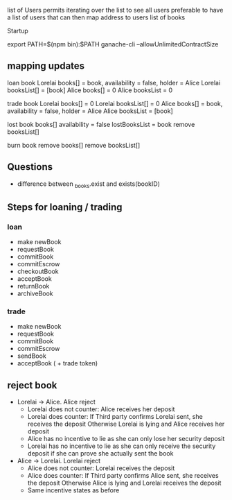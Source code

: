 
 list of Users permits iterating over the list to see all users
preferable to have a list of users that can then map address to users list of books

Startup

export PATH=$(npm bin):$PATH
ganache-cli --allowUnlimitedContractSize

** mapping updates

 loan book 
 Lorelai books[] = book, availability = false, holder = Alice
 Lorelai booksList[] = [book]
 Alice books[] = 0
 Alice booksList = 0
 
 trade book 
 Lorelai books[] = 0
 Lorelai booksList[] = 0
 Alice books[] = book, availability = false, holder = Alice
 Alice booksList = [book]

 lost book
 books[] availability = false
 lostBooksList = book
 remove booksList[]

 burn book
 remove books[]
 remove booksList[]
** Questions

 - difference between _books.exist and exists(bookID)

** Steps for loaning / trading

*** loan

 - make newBook
 - requestBook
 - commitBook
 - commitEscrow
 - checkoutBook
 - acceptBook
 - returnBook
 - archiveBook

*** trade

 - make newBook
 - requestBook
 - commitBook
 - commitEscrow
 - sendBook
 - acceptBook ( + trade token)
** reject book

 - Lorelai -> Alice. Alice reject
   - Lorelai does not counter: Alice receives her deposit
   - Lorelai does counter:     If Third party confirms Lorelai sent, she receives the deposit
                               Otherwise Lorelai is lying and Alice receives her deposit
   - Alice has no incentive to lie as she can only lose her security deposit
   - Lorelai has no incentive to lie as she can only receive the security deposit if she can prove
     she actually sent the book

 - Alice -> Lorelai. Lorelai reject
   - Alice does not counter: Lorelai receives the deposit
   - Alice does counter:     If Third party confirms Alice sent, she receives the deposit
                             Otherwise Alice is lying and Lorelai receives the deposit
   - Same incentive states as before
